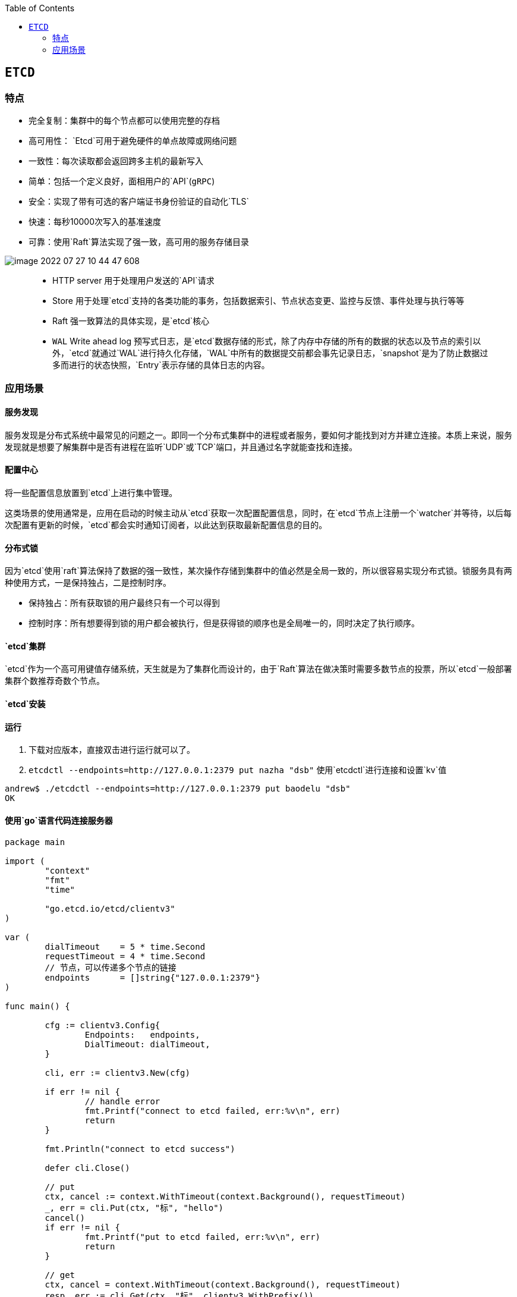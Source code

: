

:toc:

// 保证所有的目录层级都可以正常显示图片
:path: 分布式/
:imagesdir: ../image/

// 只有book调用的时候才会走到这里
ifdef::rootpath[]
:imagesdir: {rootpath}{path}{imagesdir}

elif::rootpath[]
:rootpath: ../
endif::rootpath[]


== `ETCD`

===  特点
- 完全复制：集群中的每个节点都可以使用完整的存档
- 高可用性： `Etcd`可用于避免硬件的单点故障或网络问题
- 一致性：每次读取都会返回跨多主机的最新写入
- 简单：包括一个定义良好，面相用户的`API`(`gRPC`)
- 安全：实现了带有可选的客户端证书身份验证的自动化`TLS`
- 快速：每秒10000次写入的基准速度
- 可靠：使用`Raft`算法实现了强一致，高可用的服务存储目录


image::image-2022-07-27-10-44-47-608.png[]

> - HTTP server 用于处理用户发送的`API`请求
> - Store 用于处理`etcd`支持的各类功能的事务，包括数据索引、节点状态变更、监控与反馈、事件处理与执行等等
> - Raft 强一致算法的具体实现，是`etcd`核心
> - `WAL` Write ahead log 预写式日志，是`etcd`数据存储的形式，除了内存中存储的所有的数据的状态以及节点的索引以外，`etcd`就通过`WAL`进行持久化存储，`WAL`中所有的数据提交前都会事先记录日志，`snapshot`是为了防止数据过多而进行的状态快照，`Entry`表示存储的具体日志的内容。



=== 应用场景

==== 服务发现

服务发现是分布式系统中最常见的问题之一。即同一个分布式集群中的进程或者服务，要如何才能找到对方并建立连接。本质上来说，服务 发现就是想要了解集群中是否有进程在监听`UDP`或`TCP`端口，并且通过名字就能查找和连接。

==== 配置中心

将一些配置信息放置到`etcd`上进行集中管理。

这类场景的使用通常是，应用在启动的时候主动从`etcd`获取一次配置配置信息，同时，在`etcd`节点上注册一个`watcher`并等待，以后每次配置有更新的时候，`etcd`都会实时通知订阅者，以此达到获取最新配置信息的目的。

==== 分布式锁

因为`etcd`使用`raft`算法保持了数据的强一致性，某次操作存储到集群中的值必然是全局一致的，所以很容易实现分布式锁。锁服务具有两种使用方式，一是保持独占，二是控制时序。

- 保持独占：所有获取锁的用户最终只有一个可以得到
- 控制时序：所有想要得到锁的用户都会被执行，但是获得锁的顺序也是全局唯一的，同时决定了执行顺序。

==== `etcd`集群

`etcd`作为一个高可用键值存储系统，天生就是为了集群化而设计的，由于`Raft`算法在做决策时需要多数节点的投票，所以`etcd`一般部署集群个数推荐奇数个节点。



==== `etcd`安装



==== 运行

1. 下载对应版本，直接双击进行运行就可以了。

2. `etcdctl  --endpoints=http://127.0.0.1:2379 put nazha "dsb"`  使用`etcdctl`进行连接和设置`kv`值

[source,bash]
----
andrew$ ./etcdctl --endpoints=http://127.0.0.1:2379 put baodelu "dsb"
OK
----



==== 使用`go`语言代码连接服务器

[source,go]
----
package main

import (
	"context"
	"fmt"
	"time"

	"go.etcd.io/etcd/clientv3"
)

var (
	dialTimeout    = 5 * time.Second
	requestTimeout = 4 * time.Second
	// 节点，可以传递多个节点的链接
	endpoints      = []string{"127.0.0.1:2379"}
)

func main() {

	cfg := clientv3.Config{
		Endpoints:   endpoints,
		DialTimeout: dialTimeout,
	}

	cli, err := clientv3.New(cfg)

	if err != nil {
		// handle error
		fmt.Printf("connect to etcd failed, err:%v\n", err)
		return
	}

	fmt.Println("connect to etcd success")

	defer cli.Close()

	// put
	ctx, cancel := context.WithTimeout(context.Background(), requestTimeout)
	_, err = cli.Put(ctx, "标", "hello")
	cancel()
	if err != nil {
		fmt.Printf("put to etcd failed, err:%v\n", err)
		return
	}

	// get
	ctx, cancel = context.WithTimeout(context.Background(), requestTimeout)
	resp, err := cli.Get(ctx, "标", clientv3.WithPrefix())
	cancel()

	if err != nil {
		fmt.Printf("get from etcd failed, err:%v\n", err)
		return
	}

	for _, kv := range resp.Kvs {
		fmt.Printf("%s:%s\n", kv.Key, kv.Value)
	}
}
----


[plantuml, target=produce-etcd, format=png]
----
producer -> etcd : 注册一个topic
consumer -> etcd : 订阅一个topic

producer -> etcd : 发布信息到topic
etcd -> consumer : 订阅topic的consumer接收到信息
----



//[plantuml, target=etcd_watcher format=png]
//....
//
//
//....














https://github.com/zzu-andrew/etcd-learning[etcd学习]